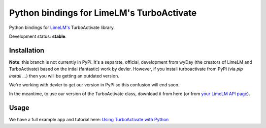 Python bindings for LimeLM's TurboActivate
==========================================

.. image:: http://img.shields.io/badge/license-MIT-blue.svg

Python bindings for `LimeLM's <https://wyday.com/limelm/>`_ TurboActivate library.

Development status: **stable**.


Installation
------------

**Note**: this branch is not currently in PyPi. It's a separate, official, development from wyDay (the creators of LimeLM and TurboActivate) based on the intial (fantastic) work by devler. However, if you install turboactivate from PyPi (via `pip install ...`) then you will be getting an outdated version.

We're working with devler to get our version in PyPi so this confusion will end soon.

In the meantime, to use our version of the TurboActivate class, download it from here (or from `your LimeLM API page <https://wyday.com/limelm/api/#turboactivate>`_).


Usage
-----

We have a full example app and tutorial here: `Using TurboActivate with Python <https://wyday.com/limelm/help/using-turboactivate-with-python/>`_
